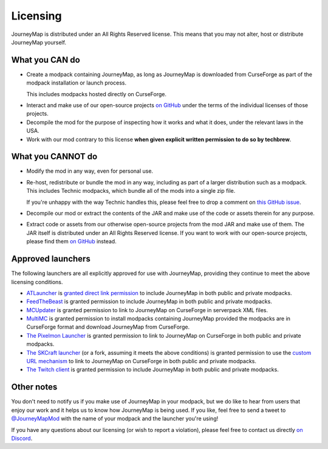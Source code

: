 Licensing
=========

JourneyMap is distributed under an All Rights Reserved license. This
means that you may not alter, host or distribute JourneyMap yourself.

What you CAN do
---------------

* Create a modpack containing JourneyMap, as long as JourneyMap is
  downloaded from CurseForge as part of the modpack installation
  or launch process.

  This includes modpacks hosted directly on CurseForge.

.. Solder is moving to a cloud-hosted solution, and the current
   approach for our license is to set up an nginx redirect to
   our solder-compatible zip on CurseForge. A cloud-hosted
   solution will make this approach unviable, so I've removed
   Solder from our documentation until they make this possible.
  
.. The old way was pretty hand-wavy anyway, and I'm not too happy that
   a nasty custom nginx redirect was their idea of a "good" solution.
  
.. I've raised this topic on their (very quiet) Discord server. Until
   I get a satisfactory response, though, we will not be recommending
   the use of Solder as a valid way to distribute a modpack that
   contains JourneyMap.
  
.. -- gdude2002

.. The below text is what was commented out of this document originally.

.. , or modpacks
.. that make use of Technic Solder (as long as you're not creating a
.. zip file that contains all of the mods).

.. * If you're using solder.io with Technic to allow each user to
..   download the mod directly from CurseForge, you may also include
..   JourneyMap.

* Interact and make use of our open-source projects `on GitHub`_ under
  the terms of the individual licenses of those projects.

* Decompile the mod for the purpose of inspecting how it works and 
  what it does, under the relevant laws in the USA.

* Work with our mod contrary to this license **when given explicit
  written permission to do so by techbrew**.

What you CANNOT do
------------------

* Modify the mod in any way, even for personal use.

* Re-host, redistribute or bundle the mod in any way, including as
  part of a larger distribution such as a modpack. This includes
  Technic modpacks, which bundle all of the mods into a single zip
  file.

  If you're unhappy with the way Technic handles this, please feel
  free to drop a comment on `this GitHub issue`_.

* Decompile our mod or extract the contents of the JAR and make use
  of the code or assets therein for any purpose.

* Extract code or assets from our otherwise open-source projects from
  the mod JAR and make use of them. The JAR itself is distributed under
  an All Rights Reserved license. If you want to work with our 
  open-source projects, please find them `on GitHub`_ instead.

Approved launchers
------------------

The following launchers are all explicitly approved for use with JourneyMap,
providing they continue to meet the above licensing conditions.

* ATLauncher_ is `granted direct link permission`_ to include JourneyMap
  in both public and private modpacks.

* FeedTheBeast_ is granted permission to include JourneyMap in both public and
  private modpacks.

* MCUpdater_ is granted permission to link to JourneyMap on CurseForge in
  serverpack XML files.

* MultiMC_ is granted permission to install modpacks containing JourneyMap provided
  the modpacks are in CurseForge format and download JourneyMap from CurseForge.

* `The Pixelmon Launcher`_ is granted permission to link to JourneyMap on CurseForge
  in both public and private modpacks.

* `The SKCraft launcher`_ (or a fork, assuming it meets the above conditions) is granted
  permission to use the `custom URL mechanism`_ to link to JourneyMap on CurseForge
  in both public and private modpacks.

* `The Twitch client`_ is granted permission to include JourneyMap in both
  public and private modpacks.

Other notes
-----------

You don't need to notify us if you make use of JourneyMap in your modpack, but we do like
to hear from users that enjoy our work and it helps us to know how JourneyMap is being
used. If you like, feel free to send a tweet to `@JourneyMapMod`_ with the name of your
modpack and the launcher you're using!

If you have any questions about our licensing (or wish to report a violation), please feel 
free to contact us directly `on Discord`_.


.. _on GitHub: https://github.com/TeamJM/
.. _this GitHub issue: https://github.com/TechnicPack/TechnicSolder/issues/424

.. _ATlauncher: https://atlauncher.com/
.. _granted direct link permission: https://wiki.atlauncher.com/mod_special_cases:journeymap

.. _the skcraft launcher: https://github.com/SKCraft/Launcher
.. _custom URL mechanism: https://github.com/SKCraft/Launcher/wiki/Creating-Modpacks#download-from-a-custom-url

.. _the Twitch client: https://app.twitch.tv/
.. _feedthebeast: http://feed-the-beast.com/
.. _mcupdater: http://mcupdater.com/
.. _the pixelmon launcher: https://pixelmonmod.com/downloads.php
.. _MultiMC: https://multimc.org/

.. _on Discord: https://discord.gg/eP8gE69
.. _@JourneyMapMod: https://twitter.com/JourneyMapMod
